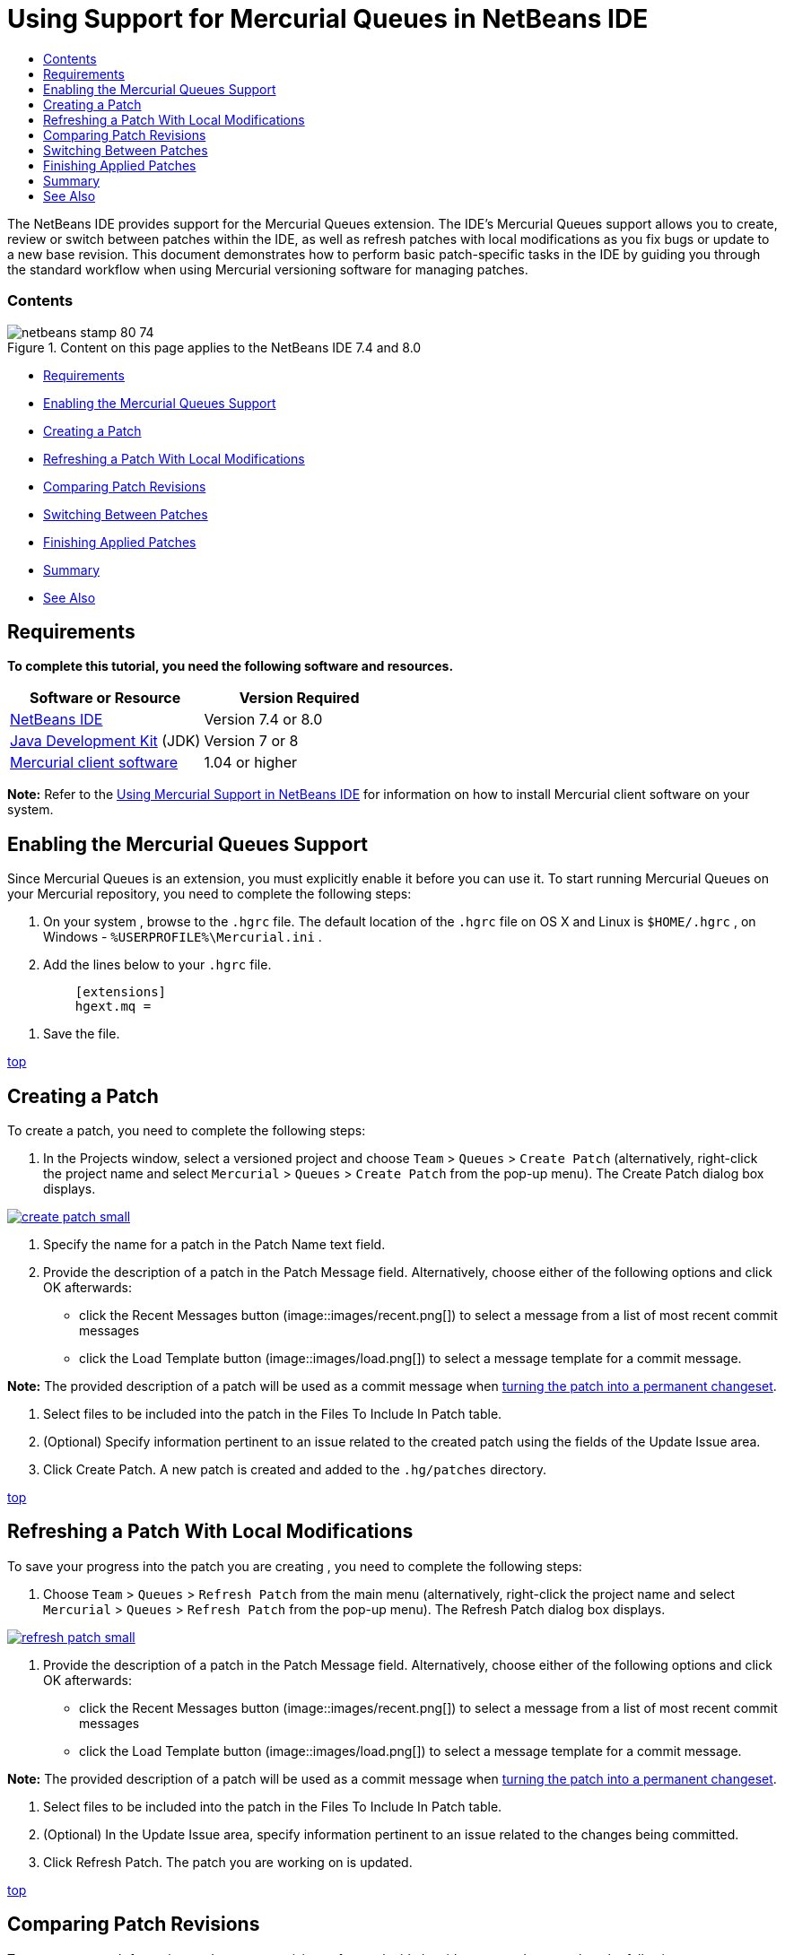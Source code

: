 // 
//     Licensed to the Apache Software Foundation (ASF) under one
//     or more contributor license agreements.  See the NOTICE file
//     distributed with this work for additional information
//     regarding copyright ownership.  The ASF licenses this file
//     to you under the Apache License, Version 2.0 (the
//     "License"); you may not use this file except in compliance
//     with the License.  You may obtain a copy of the License at
// 
//       http://www.apache.org/licenses/LICENSE-2.0
// 
//     Unless required by applicable law or agreed to in writing,
//     software distributed under the License is distributed on an
//     "AS IS" BASIS, WITHOUT WARRANTIES OR CONDITIONS OF ANY
//     KIND, either express or implied.  See the License for the
//     specific language governing permissions and limitations
//     under the License.
//

= Using Support for Mercurial Queues in NetBeans IDE
:jbake-type: tutorial
:jbake-tags: tutorials 
:jbake-status: published
:syntax: true
:toc: left
:toc-title:
:description: Using Support for Mercurial Queues in NetBeans IDE - Apache NetBeans
:keywords: Apache NetBeans, Tutorials, Using Support for Mercurial Queues in NetBeans IDE

The NetBeans IDE provides support for the Mercurial Queues extension. The IDE's Mercurial Queues support allows you to create, review or switch between patches within the IDE, as well as refresh patches with local modifications as you fix bugs or update to a new base revision. This document demonstrates how to perform basic patch-specific tasks in the IDE by guiding you through the standard workflow when using Mercurial versioning software for managing patches.


=== Contents

image::images/netbeans-stamp-80-74.png[title="Content on this page applies to the NetBeans IDE 7.4 and 8.0"]

* <<reqs,Requirements>>
* <<enable,Enabling the Mercurial Queues Support>>
* <<create,Creating a Patch>>
* <<refresh,Refreshing a Patch With Local Modifications >>
* <<diff,Comparing Patch Revisions>>
* <<switch,Switching Between Patches >>
* <<finish,Finishing Applied Patches>>
* <<summary,Summary>>
* <<seealso,See Also>>


== Requirements

*To complete this tutorial, you need the following software and resources.*

|===
|Software or Resource |Version Required 

|link:https://netbeans.org/downloads/index.html[+NetBeans IDE+] |Version 7.4 or 8.0 

|link:http://www.oracle.com/technetwork/java/javase/downloads/index.html[+Java Development Kit+] (JDK) |Version 7 or 8 

|link:http://mercurial.selenic.com/downloads/[+Mercurial client software+] |1.04 or higher 
|===

*Note:* Refer to the link:mercurial.html#settingUp[+Using Mercurial Support in NetBeans IDE+] for information on how to install Mercurial client software on your system.


== Enabling the Mercurial Queues Support

Since Mercurial Queues is an extension, you must explicitly enable it before you can use it.
To start running Mercurial Queues on your Mercurial repository, you need to complete the following steps:

1. On your system , browse to the  ``.hgrc``  file. The default location of the  ``.hgrc``  file on OS X and Linux is  ``$HOME/.hgrc`` , on Windows -  ``%USERPROFILE%\Mercurial.ini`` .
2. Add the lines below to your  ``.hgrc``  file.

[source,java]
----

         [extensions]
         hgext.mq =
----
3. Save the file.

<<top,top>>


== Creating a Patch

To create a patch, you need to complete the following steps:

1. In the Projects window, select a versioned project and choose  ``Team``  >  ``Queues``  >  ``Create Patch``  (alternatively, right-click the project name and select  ``Mercurial``  >  ``Queues``  >  ``Create Patch``  from the pop-up menu).
The Create Patch dialog box displays.

image:::images/create-patch-small.png[role="left", link="images/create-patch.png"]

2. Specify the name for a patch in the Patch Name text field.
3. Provide the description of a patch in the Patch Message field.
Alternatively, choose either of the following options and click OK afterwards:
* click the Recent Messages button (image::images/recent.png[]) to select a message from a list of most recent commit messages
* click the Load Template button (image::images/load.png[]) to select a message template for a commit message.

*Note:* The provided description of a patch will be used as a commit message when <<finish,turning the patch into a permanent changeset>>.

4. Select files to be included into the patch in the Files To Include In Patch table.
5. (Optional) Specify information pertinent to an issue related to the created patch using the fields of the Update Issue area.
6. Click Create Patch.
A new patch is created and added to the  ``.hg/patches``  directory.

<<top,top>>


== Refreshing a Patch With Local Modifications

To save your progress into the patch you are creating , you need to complete the following steps:

1. Choose  ``Team``  >  ``Queues``  >  ``Refresh Patch``  from the main menu (alternatively, right-click the project name and select  ``Mercurial``  >  ``Queues``  >  ``Refresh Patch``  from the pop-up menu).
The Refresh Patch dialog box displays.

image:::images/refresh-patch-small.png[role="left", link="images/refresh-patch.png"]

2. Provide the description of a patch in the Patch Message field.
Alternatively, choose either of the following options and click OK afterwards:
* click the Recent Messages button (image::images/recent.png[]) to select a message from a list of most recent commit messages
* click the Load Template button (image::images/load.png[]) to select a message template for a commit message.

*Note:* The provided description of a patch will be used as a commit message when <<finish,turning the patch into a permanent changeset>>.

3. Select files to be included into the patch in the Files To Include In Patch table.
4. (Optional) In the Update Issue area, specify information pertinent to an issue related to the changes being committed.
5. Click Refresh Patch.
The patch you are working on is updated.

<<top,top>>


== Comparing Patch Revisions

To generate a patch for review and compare revisions of a patch side by side, you need to complete the following steps:

1. Choose  ``Team``  >  ``Queues``  >  ``Diff``  from the main menu (alternatively, right-click the project name and select  ``Mercurial``  >  ``Queues``  >  ``Diff``  from the pop-up menu).
The Diff Viewer displays differences found in the current patch and all your uncommitted/unrefreshed local changes in side-by-side panels:

image:::images/qdiff-small.png[role="left", link="images/qdiff.png"]

2. Review and revise differences found in the compared files using either Graphical or Textual Diff Viewer.

*Note:* The Graphical Diff Viewer highlights changes in the files using the following color encoding.

|===
|*Blue* (       ) |Indicates lines that have been changed since the earlier patch. 

|*Green* (       ) |Indicates lines that have been added since the earlier patch. 

|*Red* (       ) |Indicates lines that have been removed since the earlier patch. 
|===

The following icons enable you to make changes directly within the Graphical Diff Viewer.

|===
|Icon |Name |Function 

|image::images/replace.png[] |*Replace* |Inserts the highlighted text from the previous patch into the current patch. 

|image::images/replace-all.png[] |*Replace All* |Reverts current version of a patch to the state of its selected previous version. 

|image::images/remove.png[] |*Remove* |Removes the highlighted text from the current version of a patch so that it mirrors the previous version of a patch. 
|===

<<top,top>>


== Switching Between Patches

To switch to a particular patch in a patch queue series, you need to complete the following steps:

*Note:* To switch between patches there _must_ be _no_ local modifications in the working copy, otherwise the switch fails.

1. Choose  ``Team``  >  ``Queues``  >  ``Go To Patch``  from the main menu (alternatively, right-click the project name and select  ``Mercurial``  >  ``Queues``  > `` Go To Patch``  from the pop-up menu).
The Go To Patch dialog box displays a list of all patches available in a stack.

image::images/go-patch.png[]

*Notes:*

* Names of applied patches display in bold.
* Choose  ``Team``  >  ``Queues``  >  ``Pop All Patches``  to remove the applied patches from the top of the stack and update the working directory to undo the effects of the applied patches.
2. Select the required patch and click Go.
The IDE applies the changes contained in the selected patch to the chosen project, file, or folder.

<<top,top>>


== Finishing Applied Patches

Once your work on a patch is done, it can be turned into a permanent changeset.
To turn all applied patches in a patch queue series into regular changesets, complete the following steps:

*Note:* To apply all saved patches in the repository, choose  ``Team``  >  ``Queues``  >  ``Push All Patches``  from the main menu.

1. Choose  ``Team``  >  ``Queues``  >  ``Finish Patches``  from the main menu (alternatively, right-click the project name and select  ``Mercurial``  >  ``Queues``  >  ``Finish Patches``  from the pop-up menu).
The Finish Patches dialog box displays.

image::images/finish-patches.png[]

2. Select the name of a patch to be finished in the patches field.

*Note:* All patches in the series before the selected patch will also be finished.

3. Click Finish Patches.
The IDE turns all applied patches up to the selected patch into regular changesets.

<<top,top>>


== Summary

This tutorial showed how to perform basic patch-specific tasks in the IDE by guiding you through the standard workflow when using Mercurial versioning software for managing patches. It demonstrated how to enable the Mercurial Queues support in the NetBeans IDE and perform basic tasks on patches while introducing you to some of the Mercurial specific features included in the IDE.

<<top,top>>

link:/about/contact_form.html?to=3&subject=Feedback:%20Using%20Suport%20For%20Mercurial%20Queues%20in%20NetBeans%20IDE[+Send Feedback on This Tutorial+]



== See Also

For related material see the following documents:

* link:mercurial.html[+Using Mercurial Support in NetBeans IDE+]
* link:http://wiki.netbeans.org/HgNetBeansSources[+Using Mercurial to Work with NetBeans Sources in the IDE+]
* link:http://www.oracle.com/pls/topic/lookup?ctx=nb8000&id=NBDAG234[+Versioning Applications with Version Control+] in _Developing Applications with NetBeans IDE_

<<top,top>>

